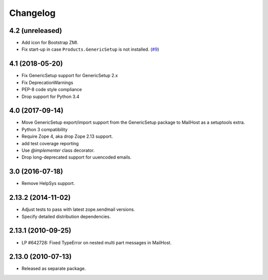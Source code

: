 Changelog
=========

4.2 (unreleased)
----------------

- Add icon for Bootstrap ZMI.

- Fix start-up in case ``Products.GenericSetup`` is not installed.
  (`#9 <https://github.com/zopefoundation/Products.MailHost/issues/9>`_)


4.1 (2018-05-20)
----------------

- Fix GenericSetup support for GenericSetup 2.x

- Fix DeprecationWarnings

- PEP-8 code style compliance

- Drop support for Python 3.4


4.0 (2017-09-14)
----------------

- Move GenericSetup export/import support from the GenericSetup package
  to MailHost as a setuptools extra.

- Python 3 compatibility

- Require Zope 4, aka drop Zope 2.13 support.

- add test coverage reporting

- Use `@implementer` class decorator.

- Drop long-deprecated support for uuencoded emails.

3.0 (2016-07-18)
----------------

- Remove HelpSys support.

2.13.2 (2014-11-02)
-------------------

- Adjust tests to pass with latest zope.sendmail versions.

- Specify detailed distribution dependencies.

2.13.1 (2010-09-25)
-------------------

- LP #642728: Fixed TypeError on nested multi part messages in MailHost.

2.13.0 (2010-07-13)
-------------------

- Released as separate package.
